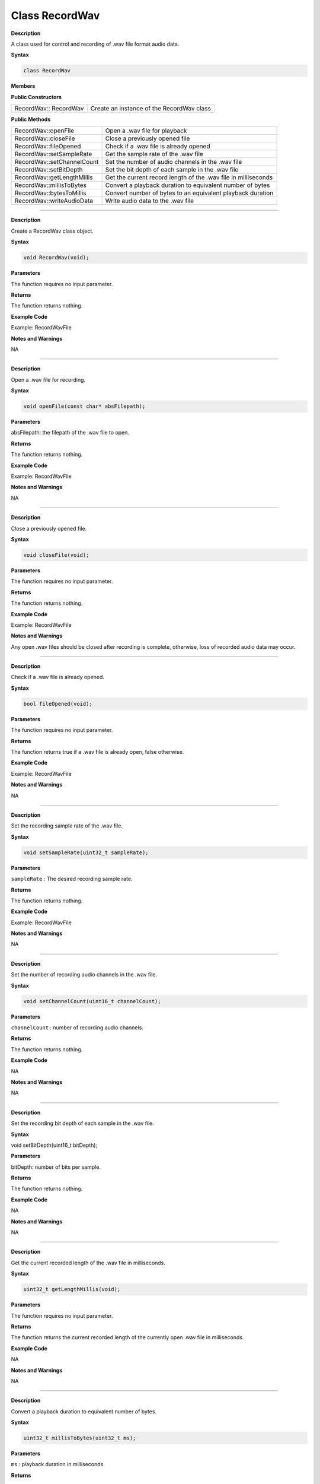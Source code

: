 ################
Class RecordWav
################

**Description**

A class used for control and recording of .wav file format audio data.

**Syntax**

.. code:: cpp

    class RecordWav

**Members**

**Public Constructors**

============================== =============================================
RecordWav:: RecordWav	        Create an instance of the RecordWav class
============================== =============================================

**Public Methods**

============================== =============================================
RecordWav::openFile	            Open a .wav file for playback
RecordWav::closeFile	        Close a previously opened file
RecordWav::fileOpened	        Check if a .wav file is already opened
RecordWav::setSampleRate	    Get the sample rate of the .wav file
RecordWav::setChannelCount	    Set the number of audio channels in the .wav file
RecordWav::setBitDepth	        Set the bit depth of each sample in the .wav file
RecordWav::getLengthMillis	    Get the current record length of the .wav file in milliseconds
RecordWav::millisToBytes	    Convert a playback duration to equivalent number of bytes
RecordWav::bytesToMillis	    Convert number of bytes to an equivalent playback duration
RecordWav::writeAudioData	    Write audio data to the .wav file
============================== =============================================

----

.. method:: RecordWav::RecordWav

**Description**

Create a RecordWav class object.

**Syntax**

.. code:: cpp

    void RecordWav(void);

**Parameters**

The function requires no input parameter.

**Returns**

The function returns nothing.

**Example Code**

Example: RecordWavFile

**Notes and Warnings**

NA

----

.. method:: RecordWav::openFile

**Description**

Open a .wav file for recording.

**Syntax**

.. code:: cpp

    void openFile(const char* absFilepath);

**Parameters**

absFilepath: the filepath of the .wav file to open.

**Returns**

The function returns nothing.

**Example Code**

Example: RecordWavFile

**Notes and Warnings**

NA

----

.. method:: RecordWav::closeFile

**Description**

Close a previously opened file.

**Syntax**

.. code:: cpp

    void closeFile(void);

**Parameters**

The function requires no input parameter.

**Returns**

The function returns nothing.

**Example Code**

Example: RecordWavFile

**Notes and Warnings**

Any open .wav files should be closed after recording is complete, otherwise, loss of recorded audio data may occur.

----

.. method:: RecordWav::fileOpened

**Description**

Check if a .wav file is already opened.

**Syntax**

.. code:: cpp

    bool fileOpened(void);

**Parameters**

The function requires no input parameter.

**Returns**

The function returns true if a .wav file is already open, false otherwise.

**Example Code**

Example: RecordWavFile

**Notes and Warnings**

NA

----

.. method:: RecordWav::setSampleRate

**Description**

Set the recording sample rate of the .wav file.

**Syntax**

.. code:: cpp

    void setSampleRate(uint32_t sampleRate);

**Parameters**

``sampleRate`` : The desired recording sample rate.

**Returns**

The function returns nothing.

**Example Code**

Example: RecordWavFile

**Notes and Warnings**

NA

----

.. method:: RecordWav::setChannelCount

**Description**

Set the number of recording audio channels in the .wav file.

**Syntax**

.. code:: cpp

    void setChannelCount(uint16_t channelCount);

**Parameters**

``channelCount`` : number of recording audio channels.

**Returns**

The function returns nothing.

**Example Code**

NA

**Notes and Warnings**

NA

----

.. method:: RecordWav::setBitDepth
    
**Description**

Set the recording bit depth of each sample in the .wav file.

**Syntax**

void setBitDepth(uint16_t bitDepth);

**Parameters**

bitDepth: number of bits per sample.

**Returns**

The function returns nothing.

**Example Code**

NA

**Notes and Warnings**

NA

----

.. method:: RecordWav::getLengthMillis


**Description**

Get the current recorded length of the .wav file in milliseconds.

**Syntax**

.. code:: cpp

    uint32_t getLengthMillis(void);

**Parameters**

The function requires no input parameter.

**Returns**

The function returns the current recorded length of the currently open .wav file in milliseconds.

**Example Code**

NA

**Notes and Warnings**

NA

----

.. method:: RecordWav::millisToBytes

**Description**

Convert a playback duration to equivalent number of bytes.

**Syntax**

.. code:: cpp

    uint32_t millisToBytes(uint32_t ms);

**Parameters**

``ms`` : playback duration in milliseconds.

**Returns**

The function returns the number of bytes that is equivalent to the input playback duration, converted using the current sample rate, number of channels and bit depth.

**Example Code**

NA

**Notes and Warnings**

NA

----

.. method:: RecordWav::bytesToMillis

**Description**

Convert number of bytes to an equivalent playback duration.

**Syntax**

.. code:: cpp

    uint32_t bytesToMillis(uint32_t bytes);

**Parameters**

``bytes`` : playback duration in number of bytes.

**Returns**

The function returns the time duration in milliseconds that is equivalent to the input number of bytes, converted using the current sample rate, number of channels and bit depth.

**Example Code**

NA

**Notes and Warnings**

NA

----

.. method:: RecordWav::writeAudioData

**Description**

Write audio data to the .wav file.

**Syntax**
.. code:: cpp

    uint32_t writeAudioData(int8_t * src, uint32_t len);


.. code:: cpp

    uint32_t writeAudioData(int16_t * src, uint32_t len);

**Parameters**

``src`` : pointer to array containing data to write to .wav file.
``len`` : number of audio samples to write to .wav file.

**Returns**

The function returns number of audio samples written.

**Example Code**

Example: RecordWavFile

**Notes and Warnings**

NA